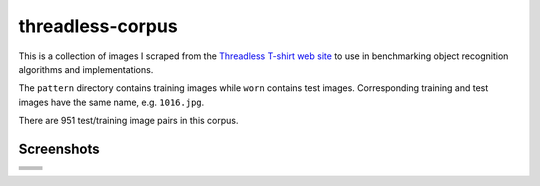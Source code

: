 threadless-corpus
==========

This is a collection of images I scraped from the `Threadless T-shirt
web site`_ to use in benchmarking object recognition algorithms and
implementations.

The ``pattern`` directory contains training images while ``worn``
contains test images.  Corresponding training and test images have the
same name, e.g. ``1016.jpg``.

There are 951 test/training image pairs in this corpus.


Screenshots
-----------
==================================================================================  ===============================================================================
.. image:: http://github.com/wiseman/threadless-corpus/raw/master/pattern/1016.jpg  .. image:: http://github.com/wiseman/threadless-corpus/raw/master/worn/1016.jpg

.. image:: http://github.com/wiseman/threadless-corpus/raw/master/pattern/1055.jpg  .. image:: http://github.com/wiseman/threadless-corpus/raw/master/worn/1055.jpg

.. image:: http://github.com/wiseman/threadless-corpus/raw/master/pattern/399.jpg   .. image:: http://github.com/wiseman/threadless-corpus/raw/master/worn/399.jpg

.. image:: http://github.com/wiseman/threadless-corpus/raw/master/pattern/458.jpg   .. image:: http://github.com/wiseman/threadless-corpus/raw/master/worn/458.jpg

.. image:: http://github.com/wiseman/threadless-corpus/raw/master/pattern/657.jpg   .. image:: http://github.com/wiseman/threadless-corpus/raw/master/worn/657.jpg
==================================================================================  ===============================================================================



.. _Threadless T-shirt web site: http://threadless.com/
